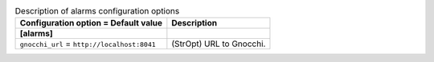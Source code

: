 ..
    Warning: Do not edit this file. It is automatically generated from the
    software project's code and your changes will be overwritten.

    The tool to generate this file lives in openstack-doc-tools repository.

    Please make any changes needed in the code, then run the
    autogenerate-config-doc tool from the openstack-doc-tools repository, or
    ask for help on the documentation mailing list, IRC channel or meeting.

.. _ceilometer-alarms:

.. list-table:: Description of alarms configuration options
   :header-rows: 1
   :class: config-ref-table

   * - Configuration option = Default value
     - Description
   * - **[alarms]**
     -
   * - ``gnocchi_url`` = ``http://localhost:8041``
     - (StrOpt) URL to Gnocchi.
